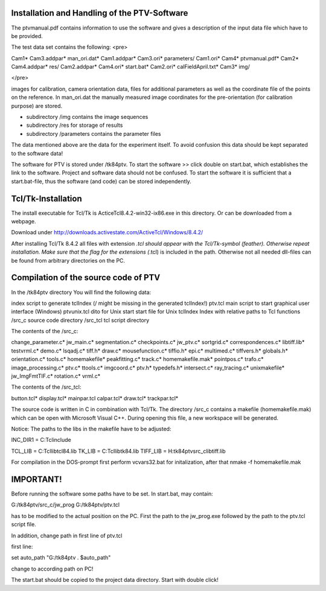 
Installation and Handling of the PTV-Software
=============================================

The ptvmanual.pdf contains information to use the
software and gives a description of the input data
file which have to be provided.

The test data set contains the following:
<pre>

Cam1*                   Cam3.addpar*            man_ori.dat*
Cam1.addpar*            Cam3.ori*               parameters/
Cam1.ori*               Cam4*                   ptvmanual.pdf*
Cam2*                   Cam4.addpar*            res/
Cam2.addpar*            Cam4.ori*               start.bat*
Cam2.ori*               calFieldApril.txt*
Cam3*                   img/

</pre>

images for calibration, camera orientation data, files for
additional parameters as well as the coordinate file of the
points on the reference.
In man_ori.dat the manually measured image coordinates for
the pre-orientation (for calibration purpose) are stored.

- subdirectory /img  contains the image sequences 
- subdirectory /res  for storage of results
- subdirectory /parameters  contains the parameter files

The data mentioned above are the data for the experiment itself.
To avoid confusion this data should be kept separated to the
software data!

The software for PTV is stored under /tk84ptv.
To start the software >> click double on start.bat, which establishes
the link to the software. Project and software data should not be
confused. To start the software it is sufficient that a start.bat-file,
thus the software (and code) can be stored independently.


Tcl/Tk-Installation
===================

The install executable for Tcl/Tk is ActiceTcl8.4.2-win32-ix86.exe
in this directory. Or can be downloaded from a webpage.

Download under http://downloads.activestate.com/ActiveTcl/Windows/8.4.2/

After installing Tcl/Tk 8.4.2 all files with extension *.tcl should
appear with the Tcl/Tk-symbol (feather). Otherwise repeat installation.
Make sure that the flag for the extensions (*.tcl) is included in the
path. Otherwise not all needed dll-files can be found from arbitrary
directories on the PC.


Compilation of the source code of PTV
======================================

In the /tk84ptv directory You will find the following data:

index		script to generate tclIndex (/ might be missing in the generated tclIndex!)
ptv.tcl		main script to start graphical user interface (Windows)
ptvunix.tcl	dito for Unix
start		start file for Unix
tclIndex	Index with relative paths to Tcl functions
/src_c		source code directory
/src_tcl	tcl script directory

The contents of the /src_c:

change_parameter.c*     jw_main.c*              segmentation.c*
checkpoints.c*          jw_ptv.c*               sortgrid.c*
correspondences.c*      libtiff.lib*            testvrml.c*
demo.c*                 lsqadj.c*               tiff.h*
draw.c*                 mousefunction.c*        tiffio.h*
epi.c*                  multimed.c*             tiffvers.h*
globals.h*              orientation.c*          tools.c*
homemakefile*           peakfitting.c*          track.c*
homemakefile.mak*       pointpos.c*             trafo.c*
image_processing.c*     ptv.c*                  ttools.c*
imgcoord.c*             ptv.h*                  typedefs.h*
intersect.c*            ray_tracing.c*          unixmakefile*
jw_ImgFmtTIF.c*         rotation.c*             vrml.c*


The contents of the /src_tcl:

button.tcl*     display.tcl*    mainpar.tcl
calpar.tcl*     draw.tcl*       trackpar.tcl*


The source code is written in C in combination with Tcl/Tk.
The directory /src_c contains a makefile (homemakefile.mak)
which can be open with Microsoft Visual C++. During opening
this file, a new workspace will be generated.

Notice: The paths to the libs in the makefile have to be adjusted:

INC_DIR1 = C:\Tcl\include\

TCL_LIB = C:\Tcl\lib\tcl84.lib 
TK_LIB = C:\Tcl\lib\tk84.lib
TIFF_LIB = H:\tk84ptv\src_c\libtiff.lib

For compilation in the DOS-prompt first perform vcvars32.bat for 
initalization, after that nmake -f homemakefile.mak


IMPORTANT!
==========

Before running the software some paths have to be set.
In start.bat, may contain:

G:/tk84ptv/src_c/jw_prog G:/tk84ptv/ptv.tcl

has to be modified to the actual position on the PC.
First the path to the jw_prog.exe followed by the
path to the ptv.tcl script file.

In addition, change path in first line of ptv.tcl

first line:

set auto_path "G:/tk84ptv . $auto_path"

change to according path on PC!

The start.bat should be copied to the project data directory.
Start with double click!
